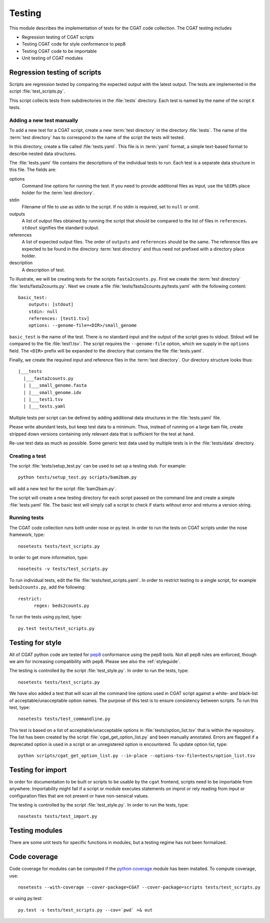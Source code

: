 .. _testing:

=======
Testing
=======

This module describes the implementation of tests for the CGAT
code collection. The CGAT testing includes 

* Regression testing of CGAT scripts
* Testing CGAT code for style conformance to pep8
* Testing CGAT code to be importable
* Unit testing of CGAT modules

Regression testing of scripts
=============================

Scripts are regression tested by comparing the expected output with
the latest output. The tests are implemented in the script
:file:`test_scripts.py`.

This script collects tests from subdirectories in the :file:`tests`
directory. Each test is named by the name of the script it tests.

Adding a new test manually
--------------------------

To add a new test for a CGAT script, create a new :term:`test
directory` in the directory :file:`tests`. The name of the :term:`test
directory` has to correspond to the name of the script the tests will
tested.

In this directory, create a file called :file:`tests.yaml`. This file is
in :term:`yaml` format, a simple text-based format to describe nested data
structures.

The :file:`tests.yaml` file contains the descriptions of the
individual tests to run. Each test is a separate data structure in
this file. The fields are:

options
	Command line options for running the test. If you need to
	provide additional files as input, use the ``%DIR%`` place
	holder for the :term:`test directory`.

stdin
	Filename of file to use as stdin to the script. If no stdin is
	required, set to ``null`` or omit. 

outputs
	A list of output files obtained by running the script that
	should be compared to the list of files in ``references``.
	``stdout`` signifies the standard output.

references
	A list of expected output files. The order of ``outputs`` and
	``references`` should be the same. The reference files are
	expected to be found in the directory :term:`test directory`
	and thus need not prefixed with a directory place holder.

description
	A description of test.

To illustrate, we will be creating tests for the scripts
``fasta2counts.py``. First we create the :term:`test directory`
:file:`tests/fasta2counts.py`. Next we create a file
:file:`tests/fasta2counts.py/tests.yaml` with the following content::

   basic_test:
       outputs: [stdout]
       stdin: null 
       references: [test1.tsv]
       options: --genome-file=<DIR>/small_genome

``basic_test`` is the name of the test. There is no standard input
and the output of the script goes to stdout. Stdout will be compared to
the file :file:`test1.tsv`. The script requires the ``--genome-file``
option, which we supply in the ``options`` field. The ``<DIR>`` prefix
will be expanded to the directory that contains the file
:file:`tests.yaml`.

Finally, we create the required input and reference files in the
:term:`test directory`. Our directory structure looks thus::

   |___tests
     |___fasta2counts.py
     | |___small_genome.fasta
     | |___small_genome.idx
     | |___test1.tsv
     | |___tests.yaml

Multiple tests per script can be defined by adding additional data structures in
the :file:`tests.yaml` file.

Please write abundant tests, but keep test data to a minimum. Thus,
instead of running on a large bam file, create stripped down versions
containing only relevant data that is sufficient for the test at hand.

Re-use test data as much as possible. Some
generic test data used by multiple tests is in the :file:`tests/data`
directory. 

Creating a test
---------------

The script :file:`tests/setup_test.py` can be used to set up 
a testing stub. For example::

   python tests/setup_test.py scripts/bam2bam.py

will add a new test for the script :file:`bam2bam.py`.

The script will create a new testing directory for each script passed
on the command line and create a simple :file:`tests.yaml` file. The
basic test will simply call a script to check if starts without error
and returns a version string.

Running tests
-------------

The CGAT code collection runs both under nose or py.test. In order to
run the tests on CGAT scripts under the nose framework, type::

   nosetests tests/test_scripts.py

In order to get more information, type::

   nosetests -v tests/test_scripts.py

To run individual tests, edit the file
:file:`tests/test_scripts.yaml`. In order to restrict testing to
a single script, for example ``beds2counts.py``, add the following::

   restrict:
         regex: beds2counts.py

To run the tests using py.test, type::

   py.test tests/test_scripts.py

Testing for style
=================

All of CGAT python code are tested for pep8_ conformance using the
pep8 tools. Not all pep8 rules are enforced, though we aim for
increasing compatibility with pep8. Please see also the
:ref:`styleguide`.

The testing is controlled by the script :file:`test_style.py`.
In order to run the tests, type::

   nosetests tests/test_scripts.py

We have also added a test that will scan all the command line options
used in CGAT script against a white- and black-list of
acceptable/unacceptable option names. The purpose of this test is to
ensure consistency between scripts. To run this test, type::

   nosetests tests/test_commandline.py

This test is based on a list of acceptable/unacceptable options in
:file:`tests/option_list.tsv` that is within the repository. The list
has been created by the script :file:`cgat_get_option_list.py` and
been manually annotated. Errors are flagged if a deprecated option
is used in a script or an unregistered option is encountered. To
update option list, type::

   python scripts/cgat_get_option_list.py --in-place --options-tsv-file=tests/option_list.tsv 

Testing for import
==================

In order for documentation to be built or scripts to be 
usable by the ``cgat`` frontend, scripts need to be importable
from anywhere. Importability might fail if a script or module
executes statements on improt or rely reading from input or
configuration files that are not present or have non-sensical
values.

The testing is controlled by the script :file:`test_style.py`.
In order to run the tests, type::

   nosetests tests/test_import.py

Testing modules
===============

There are some unit tests for specific functions in modules, but
a testing regime has not been formalized.

.. _pep8: http://legacy.python.org/dev/peps/pep-0008/

Code coverage
=============

Code coverage for modules can be computed if the
`python coverage <https://pypi.python.org/pypi/coverage>`_ module has
been installed. To compute coverage, use::

   nosetests --with-coverage --cover-package=CGAT --cover-package=scripts tests/test_scripts.py

or using py.test::

   py.test -s tests/test_scripts.py --cov=`pwd` >& out

